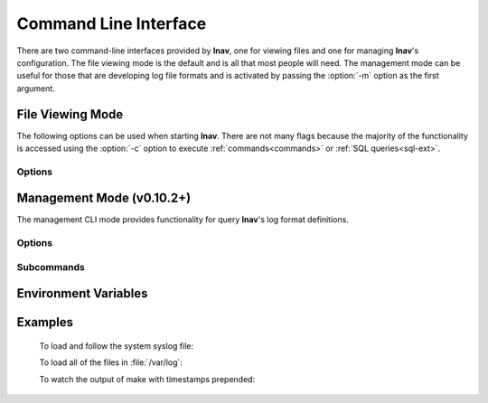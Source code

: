 .. _cli:

Command Line Interface
======================

There are two command-line interfaces provided by **lnav**, one for viewing
files and one for managing **lnav**'s configuration.  The file viewing mode is
the default and is all that most people will need.  The management mode can
be useful for those that are developing log file formats and is activated by
passing the :option:`-m` option as the first argument.

File Viewing Mode
-----------------

The following options can be used when starting **lnav**.  There are not
many flags because the majority of the functionality is accessed using
the :option:`-c` option to execute :ref:`commands<commands>` or
:ref:`SQL queries<sql-ext>`.

Options
^^^^^^^

.. option:: -h

   Print these command-line options and exit.

.. option:: -H

   Start lnav and switch to the help view.

.. option:: -C

   Check the given files against the configuration, report any errors, and
   exit.  This option can be helpful for validating that a log format is
   well-formed.

.. option:: -c <command>

   Execute the given lnav command, SQL query, or lnav script.  The
   argument must be prefixed with the character used to enter the prompt
   to distinguish between the different types (i.e. ':', ';', '|').
   This option can be given multiple times.

.. option:: -f <path>

   Execute the given command file.  This option can be given multiple times.

.. option:: -I <path>

   Add a configuration directory.

.. option:: -i

   Install the format files in the :file:`.lnav/formats/` directory.
   Individual files will be installed in the :file:`installed`
   directory and git repositories will be cloned with a directory
   name based on their repository URI.

.. option:: -u

   Update formats installed from git repositories.

.. option:: -d <path>

   Write debug messages to the given file.

.. option:: -n

   Run without the curses UI (headless mode).

.. option:: -N

   Do not open the default syslog file if no files are given.

.. option:: -r

   Recursively load files from the given base directories.

.. option:: -t

   Prepend timestamps to the lines of data being read in on the standard input.

.. option:: -w <path>

   Write the contents of the standard input to this file.

.. option:: -V

   Print the version of lnav.

.. option:: -q

   Do not print the log messages after executing all of the commands.


Management Mode (v0.10.2+)
--------------------------

The management CLI mode provides functionality for query **lnav**'s log
format definitions.

Options
^^^^^^^

.. option:: -m

   Switch to management mode.  This must be the first option passed on the
   command-line.

Subcommands
^^^^^^^^^^^

.. option:: regex101 import <regex101-url> <format-name> [<regex-name>]

   Convert a regex101.com entry into a skeleton log format file.

.. option:: format <format-name> regex <regex-name> push

   Push a log format regular expression to regex101.com .

.. option:: format <format-name> regex <regex-name> pull

   Pull changes to a regex that was previously pushed to regex101.com .

Environment Variables
---------------------

.. envvar:: XDG_CONFIG_HOME

   If this variable is set, lnav will use this directory to store its
   configuration in a sub-directory named :file:`lnav`.

.. envvar:: HOME

   If :envvar:`XDG_CONFIG_HOME` is not set, lnav will use this directory
   to store its configuration in a sub-directory named :file:`.lnav`.

.. envvar:: APPDATA

   On Windows, lnav will use this directory instead of HOME
   to store its configuration in a sub-directory named :file:`.lnav`.

.. envvar:: TZ

   The timezone setting is used in some log formats to convert UTC timestamps
   to the local timezone.


Examples
--------

  To load and follow the system syslog file:

  .. prompt:: bash

    lnav

  To load all of the files in :file:`/var/log`:

  .. prompt:: bash

    lnav /var/log

  To watch the output of make with timestamps prepended:

  .. prompt:: bash

    make 2>&1 | lnav -t
